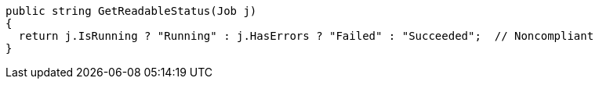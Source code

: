 [source,csharp]
----
public string GetReadableStatus(Job j)
{
  return j.IsRunning ? "Running" : j.HasErrors ? "Failed" : "Succeeded";  // Noncompliant
}
----

